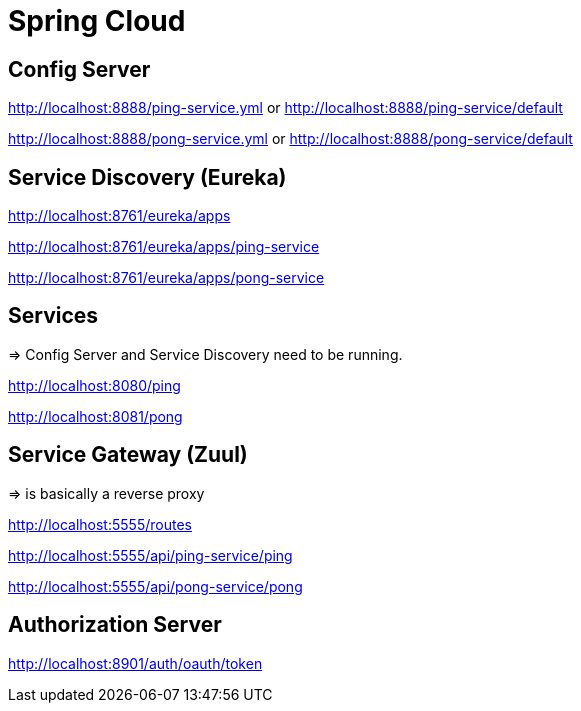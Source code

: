 = Spring Cloud

== Config Server

http://localhost:8888/ping-service.yml or http://localhost:8888/ping-service/default

http://localhost:8888/pong-service.yml or http://localhost:8888/pong-service/default

== Service Discovery (Eureka)

http://localhost:8761/eureka/apps

http://localhost:8761/eureka/apps/ping-service

http://localhost:8761/eureka/apps/pong-service

== Services

=> Config Server and Service Discovery need to be running.

http://localhost:8080/ping

http://localhost:8081/pong

== Service Gateway (Zuul)

=> is basically a reverse proxy

http://localhost:5555/routes

http://localhost:5555/api/ping-service/ping

http://localhost:5555/api/pong-service/pong

== Authorization Server

http://localhost:8901/auth/oauth/token

